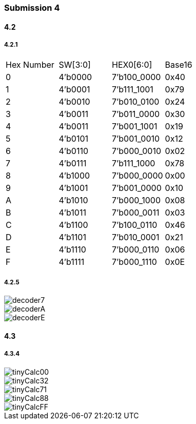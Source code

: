 === Submission 4
[%hardbreaks]

==== 4.2

===== 4.2.1

|===
| Hex Number | SW[3:0] | HEX0[6:0] | Base16
| 0 | 4'b0000 | 7'b100_0000 | 0x40
| 1 | 4'b0001 | 7'b111_1001 | 0x79
| 2 | 4'b0010 | 7'b010_0100 | 0x24
| 3 | 4'b0011 | 7'b011_0000 | 0x30
| 4 | 4'b0011 | 7'b001_1001 | 0x19
| 5 | 4'b0101 | 7'b001_0010 | 0x12
| 6 | 4'b0110 | 7'b000_0010 | 0x02
| 7 | 4'b0111 | 7'b111_1000 | 0x78
| 8 | 4'b1000 | 7'b000_0000 | 0x00
| 9 | 4'b1001 | 7'b001_0000 | 0x10
| A | 4'b1010 | 7'b000_1000 | 0x08
| B | 4'b1011 | 7'b000_0011 | 0x03
| C | 4'b1100 | 7'b100_0110 | 0x46
| D | 4'b1101 | 7'b010_0001 | 0x21
| E | 4'b1110 | 7'b000_0110 | 0x06
| F | 4'b1111 | 7'b000_1110 | 0x0E
|===

===== 4.2.5

image::decoder7.jpg[]
image::decoderA.jpg[]
image::decoderE.jpg[]

==== 4.3

===== 4.3.4

image::tinyCalc00.jpg[]
image::tinyCalc32.jpg[]
image::tinyCalc71.jpg[]
image::tinyCalc88.jpg[]
image::tinyCalcFF.jpg[]